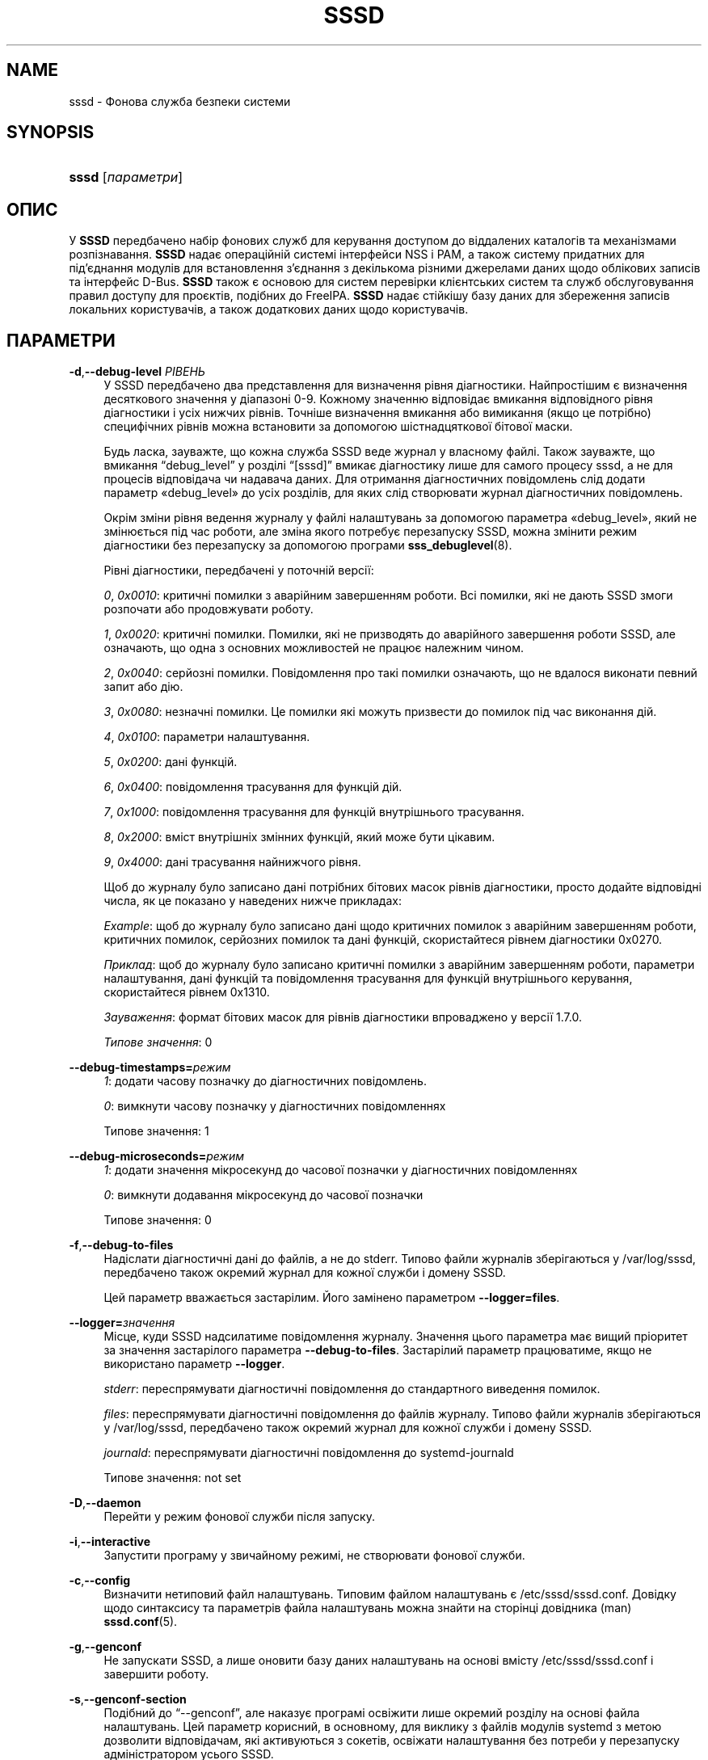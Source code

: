 '\" t
.\"     Title: sssd
.\"    Author: Основна гілка розробки SSSD \(em https://pagure.io/SSSD/sssd/
.\" Generator: DocBook XSL Stylesheets vsnapshot <http://docbook.sf.net/>
.\"      Date: 12/09/2020
.\"    Manual: Сторінки підручника SSSD
.\"    Source: SSSD
.\"  Language: English
.\"
.TH "SSSD" "8" "12/09/2020" "SSSD" "Сторінки підручника SSSD"
.\" -----------------------------------------------------------------
.\" * Define some portability stuff
.\" -----------------------------------------------------------------
.\" ~~~~~~~~~~~~~~~~~~~~~~~~~~~~~~~~~~~~~~~~~~~~~~~~~~~~~~~~~~~~~~~~~
.\" http://bugs.debian.org/507673
.\" http://lists.gnu.org/archive/html/groff/2009-02/msg00013.html
.\" ~~~~~~~~~~~~~~~~~~~~~~~~~~~~~~~~~~~~~~~~~~~~~~~~~~~~~~~~~~~~~~~~~
.ie \n(.g .ds Aq \(aq
.el       .ds Aq '
.\" -----------------------------------------------------------------
.\" * set default formatting
.\" -----------------------------------------------------------------
.\" disable hyphenation
.nh
.\" disable justification (adjust text to left margin only)
.ad l
.\" -----------------------------------------------------------------
.\" * MAIN CONTENT STARTS HERE *
.\" -----------------------------------------------------------------
.SH "NAME"
sssd \- Фонова служба безпеки системи
.SH "SYNOPSIS"
.HP \w'\fBsssd\fR\ 'u
\fBsssd\fR [\fIпараметри\fR]
.SH "ОПИС"
.PP
У
\fBSSSD\fR
передбачено набір фонових служб для керування доступом до віддалених каталогів та механізмами розпізнавання\&.
\fBSSSD\fR
надає операційній системі інтерфейси NSS і PAM, а також систему придатних для під\(cqєднання модулів для встановлення з\(cqєднання з декількома різними джерелами даних щодо облікових записів та інтерфейс D\-Bus\&.
\fBSSSD\fR
також є основою для систем перевірки клієнтських систем та служб обслуговування правил доступу для проєктів, подібних до FreeIPA\&.
\fBSSSD\fR
надає стійкішу базу даних для збереження записів локальних користувачів, а також додаткових даних щодо користувачів\&.
.SH "ПАРАМЕТРИ"
.PP
\fB\-d\fR,\fB\-\-debug\-level\fR \fIРІВЕНЬ\fR
.RS 4
У SSSD передбачено два представлення для визначення рівня діагностики\&. Найпростішим є визначення десяткового значення у діапазоні 0\-9\&. Кожному значенню відповідає вмикання відповідного рівня діагностики і усіх нижчих рівнів\&. Точніше визначення вмикання або вимикання (якщо це потрібно) специфічних рівнів можна встановити за допомогою шістнадцяткової бітової маски\&.
.sp
Будь ласка, зауважте, що кожна служба SSSD веде журнал у власному файлі\&. Також зауважте, що вмикання
\(lqdebug_level\(rq
у розділі
\(lq[sssd]\(rq
вмикає діагностику лише для самого процесу sssd, а не для процесів відповідача чи надавача даних\&. Для отримання діагностичних повідомлень слід додати параметр \(Fodebug_level\(Fc до усіх розділів, для яких слід створювати журнал діагностичних повідомлень\&.
.sp
Окрім зміни рівня ведення журналу у файлі налаштувань за допомогою параметра \(Fodebug_level\(Fc, який не змінюється під час роботи, але зміна якого потребує перезапуску SSSD, можна змінити режим діагностики без перезапуску за допомогою програми
\fBsss_debuglevel\fR(8)\&.
.sp
Рівні діагностики, передбачені у поточній версії:
.sp
\fI0\fR,
\fI0x0010\fR: критичні помилки з аварійним завершенням роботи\&. Всі помилки, які не дають SSSD змоги розпочати або продовжувати роботу\&.
.sp
\fI1\fR,
\fI0x0020\fR: критичні помилки\&. Помилки, які не призводять до аварійного завершення роботи SSSD, але означають, що одна з основних можливостей не працює належним чином\&.
.sp
\fI2\fR,
\fI0x0040\fR: серйозні помилки\&. Повідомлення про такі помилки означають, що не вдалося виконати певний запит або дію\&.
.sp
\fI3\fR,
\fI0x0080\fR: незначні помилки\&. Це помилки які можуть призвести до помилок під час виконання дій\&.
.sp
\fI4\fR,
\fI0x0100\fR: параметри налаштування\&.
.sp
\fI5\fR,
\fI0x0200\fR: дані функцій\&.
.sp
\fI6\fR,
\fI0x0400\fR: повідомлення трасування для функцій дій\&.
.sp
\fI7\fR,
\fI0x1000\fR: повідомлення трасування для функцій внутрішнього трасування\&.
.sp
\fI8\fR,
\fI0x2000\fR: вміст внутрішніх змінних функцій, який може бути цікавим\&.
.sp
\fI9\fR,
\fI0x4000\fR: дані трасування найнижчого рівня\&.
.sp
Щоб до журналу було записано дані потрібних бітових масок рівнів діагностики, просто додайте відповідні числа, як це показано у наведених нижче прикладах:
.sp
\fIExample\fR: щоб до журналу було записано дані щодо критичних помилок з аварійним завершенням роботи, критичних помилок, серйозних помилок та дані функцій, скористайтеся рівнем діагностики 0x0270\&.
.sp
\fIПриклад\fR: щоб до журналу було записано критичні помилки з аварійним завершенням роботи, параметри налаштування, дані функцій та повідомлення трасування для функцій внутрішнього керування, скористайтеся рівнем 0x1310\&.
.sp
\fIЗауваження\fR: формат бітових масок для рівнів діагностики впроваджено у версії 1\&.7\&.0\&.
.sp
\fIТипове значення\fR: 0
.RE
.PP
\fB\-\-debug\-timestamps=\fR\fIрежим\fR
.RS 4
\fI1\fR: додати часову позначку до діагностичних повідомлень\&.
.sp
\fI0\fR: вимкнути часову позначку у діагностичних повідомленнях
.sp
Типове значення: 1
.RE
.PP
\fB\-\-debug\-microseconds=\fR\fIрежим\fR
.RS 4
\fI1\fR: додати значення мікросекунд до часової позначки у діагностичних повідомленнях
.sp
\fI0\fR: вимкнути додавання мікросекунд до часової позначки
.sp
Типове значення: 0
.RE
.PP
\fB\-f\fR,\fB\-\-debug\-to\-files\fR
.RS 4
Надіслати діагностичні дані до файлів, а не до stderr\&. Типово файли журналів зберігаються у
/var/log/sssd, передбачено також окремий журнал для кожної служби і домену SSSD\&.
.sp
Цей параметр вважається застарілим\&. Його замінено параметром
\fB\-\-logger=files\fR\&.
.RE
.PP
\fB\-\-logger=\fR\fIзначення\fR
.RS 4
Місце, куди SSSD надсилатиме повідомлення журналу\&. Значення цього параметра має вищий пріоритет за значення застарілого параметра
\fB\-\-debug\-to\-files\fR\&. Застарілий параметр працюватиме, якщо не використано параметр
\fB\-\-logger\fR\&.
.sp
\fIstderr\fR: переспрямувати діагностичні повідомлення до стандартного виведення помилок\&.
.sp
\fIfiles\fR: переспрямувати діагностичні повідомлення до файлів журналу\&. Типово файли журналів зберігаються у
/var/log/sssd, передбачено також окремий журнал для кожної служби і домену SSSD\&.
.sp
\fIjournald\fR: переспрямувати діагностичні повідомлення до systemd\-journald
.sp
Типове значення: not set
.RE
.PP
\fB\-D\fR,\fB\-\-daemon\fR
.RS 4
Перейти у режим фонової служби після запуску\&.
.RE
.PP
\fB\-i\fR,\fB\-\-interactive\fR
.RS 4
Запустити програму у звичайному режимі, не створювати фонової служби\&.
.RE
.PP
\fB\-c\fR,\fB\-\-config\fR
.RS 4
Визначити нетиповий файл налаштувань\&. Типовим файлом налаштувань є
/etc/sssd/sssd\&.conf\&. Довідку щодо синтаксису та параметрів файла налаштувань можна знайти на сторінці довідника (man)
\fBsssd.conf\fR(5)\&.
.RE
.PP
\fB\-g\fR,\fB\-\-genconf\fR
.RS 4
Не запускати SSSD, а лише оновити базу даних налаштувань на основі вмісту
/etc/sssd/sssd\&.conf
і завершити роботу\&.
.RE
.PP
\fB\-s\fR,\fB\-\-genconf\-section\fR
.RS 4
Подібний до
\(lq\-\-genconf\(rq, але наказує програмі освіжити лише окремий розділу на основі файла налаштувань\&. Цей параметр корисний, в основному, для виклику з файлів модулів systemd з метою дозволити відповідачам, які активуються з сокетів, освіжати налаштування без потреби у перезапуску адміністратором усього SSSD\&.
.RE
.PP
\fB\-?\fR,\fB\-\-help\fR
.RS 4
Показати довідкове повідомлення і завершити роботу\&.
.RE
.PP
\fB\-\-version\fR
.RS 4
Вивести номер версії і завершити роботу\&.
.RE
.SH "Сигнали"
.PP
SIGTERM/SIGINT
.RS 4
Повідомляє SSSD, що слід поступово завершити роботу всіх дочірніх процесів, а потім завершити роботу монітора\&.
.RE
.PP
SIGHUP
.RS 4
Повідомляє SSSD, що слід припинити запис до файлів діагностичних даних з поточними дескрипторами, закрити і повторно відкрити ці файли\&. Цей сигнал призначено для полегшення процедури архівування журналів за допомогою програм, подібних до logrotate\&.
.RE
.PP
SIGUSR1
.RS 4
Наказує SSSD імітувати автономну дію, тривалість якої визначається параметром \(Fooffline_timeout\(Fc\&. Найкориснішим застосуванням є тестування служби\&. Сигнал може бути надіслано або процесу sssd, або процесу sssd_be безпосередньо\&.
.RE
.PP
SIGUSR2
.RS 4
Наказує SSSD перейти у режим роботи у мережі негайно\&. Найкориснішим застосуванням є тестування служби\&. Сигнал може бути надіслано або процесу sssd, або процесу sssd_be безпосередньо\&.
.RE
.SH "ЗАУВАЖЕННЯ"
.PP
If the environment variable SSS_NSS_USE_MEMCACHE is set to "NO", client applications will not use the fast in\-memory cache\&.
.SH "ТАКОЖ ПЕРЕГЛЯНЬТЕ"
.PP
\fBsssd\fR(8),
\fBsssd.conf\fR(5),
\fBsssd-ldap\fR(5),
\fBsssd-krb5\fR(5),
\fBsssd-simple\fR(5),
\fBsssd-ipa\fR(5),
\fBsssd-ad\fR(5),
\fBsssd-files\fR(5),
\fBsssd-sudo\fR(5),
\fBsssd-session-recording\fR(5),
\fBsss_cache\fR(8),
\fBsss_debuglevel\fR(8),
\fBsss_obfuscate\fR(8),
\fBsss_seed\fR(8),
\fBsssd_krb5_locator_plugin\fR(8),
\fBsss_ssh_authorizedkeys\fR(8), \fBsss_ssh_knownhostsproxy\fR(8),
\fBsssd-ifp\fR(5),
\fBpam_sss\fR(8)\&.
\fBsss_rpcidmapd\fR(5)
.SH "AUTHORS"
.PP
\fBОсновна гілка розробки SSSD \(em
https://pagure\&.io/SSSD/sssd/\fR
